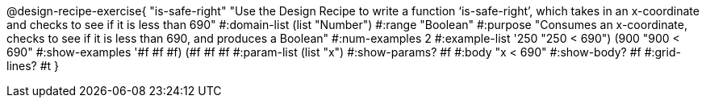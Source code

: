 @design-recipe-exercise{ "is-safe-right" "Use the Design Recipe to write a function ‘is-safe-right’, which takes in an x-coordinate
and checks to see if it is less than 690"
  #:domain-list (list "Number")
  #:range "Boolean"
  #:purpose "Consumes an x-coordinate, checks to see if it is less than 690, and produces a Boolean"
  #:num-examples 2
  #:example-list '((250 "250 < 690")
                   (900 "900 < 690"))
  #:show-examples '((#f #f #f) (#f #f #f))
  #:param-list (list "x")
  #:show-params? #f
  #:body "x < 690"
  #:show-body? #f #:grid-lines? #t }
